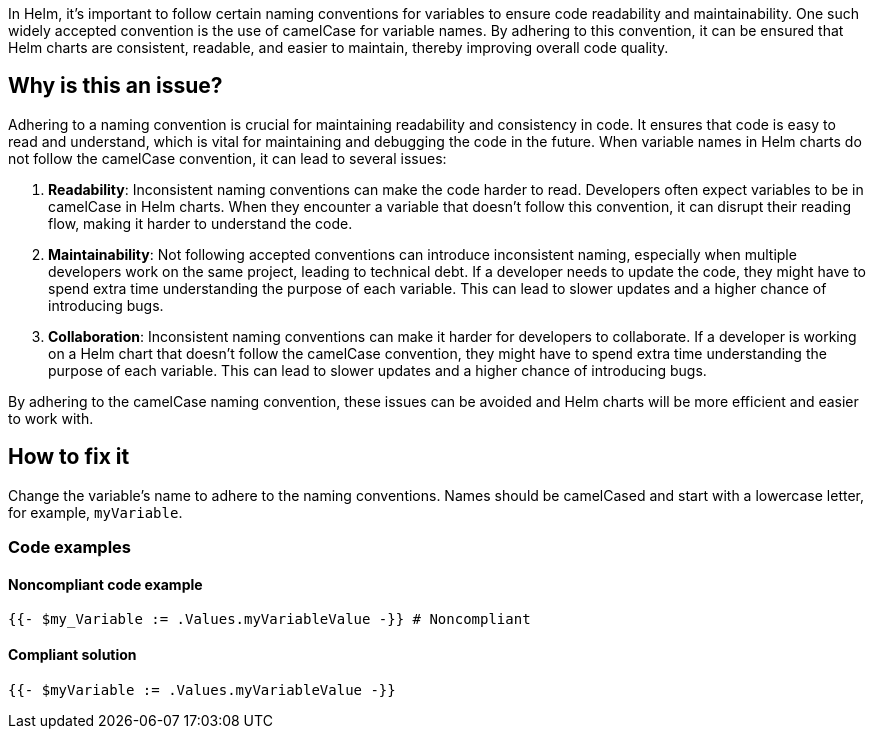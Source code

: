 In Helm, it's important to follow certain naming conventions for variables to ensure code readability and maintainability. One such widely accepted convention is the use of camelCase for variable names. By adhering to this convention, it can be ensured that Helm charts are consistent, readable, and easier to maintain, thereby improving overall code quality.

== Why is this an issue?
Adhering to a naming convention is crucial for maintaining readability and consistency in code. It ensures that code is easy to read and understand, which is vital for maintaining and debugging the code in the future. When variable names in Helm charts do not follow the camelCase convention, it can lead to several issues:

1. **Readability**: Inconsistent naming conventions can make the code harder to read. Developers often expect variables to be in camelCase in Helm charts. When they encounter a variable that doesn't follow this convention, it can disrupt their reading flow, making it harder to understand the code.
2. **Maintainability**: Not following accepted conventions can introduce inconsistent naming, especially when multiple developers work on the same project, leading to technical debt. If a developer needs to update the code, they might have to spend extra time understanding the purpose of each variable. This can lead to slower updates and a higher chance of introducing bugs.
3. **Collaboration**: Inconsistent naming conventions can make it harder for developers to collaborate. If a developer is working on a Helm chart that doesn't follow the camelCase convention, they might have to spend extra time understanding the purpose of each variable. This can lead to slower updates and a higher chance of introducing bugs.

By adhering to the camelCase naming convention, these issues can be avoided and Helm charts will be more efficient and easier to work with.

== How to fix it
Change the variable's name to adhere to the naming conventions. Names should be camelCased and start with a lowercase letter, for example, `myVariable`.

=== Code examples

==== Noncompliant code example

[source,text,diff-id=1,diff-type=noncompliant]
----
{{- $my_Variable := .Values.myVariableValue -}} # Noncompliant
----

==== Compliant solution

[source,text,diff-id=1,diff-type=compliant]
----
{{- $myVariable := .Values.myVariableValue -}}
----
